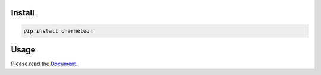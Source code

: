 .. raw:: html

    <div align="center">
        <img src="https://raw.githubusercontent.com/yut-kt/charmeleon/main/asset/logo.png" alt="charmeleon logo" style="width: 50%">
        <h2><strong>charmeleon</strong> is a character conversion library in Python.</h2>
        <a href="https://pypi.org/project/charmeleon/"><img src="https://img.shields.io/pypi/v/charmeleon" alt="PyPI - Version"></a>
        <img src="https://github.com/yut-kt/charmeleon/actions/workflows/push-main-ci.yaml/badge.svg" alt="workflow" />
        <img src="https://img.shields.io/endpoint?url=https://raw.githubusercontent.com/yut-kt/charmeleon/main/asset/coverage.json" alt="coverage" />
        <a href="https://opensource.org/licenses/MIT"><img src="https://img.shields.io/badge/License-MIT-yellow.svg" alt="License: MIT"></a>
    </div>

#######
Install
#######
.. code-block:: bash

    pip install charmeleon

#####
Usage
#####
Please read the `Document <https://yut-kt.github.io/charmeleon/modules.html>`_.
